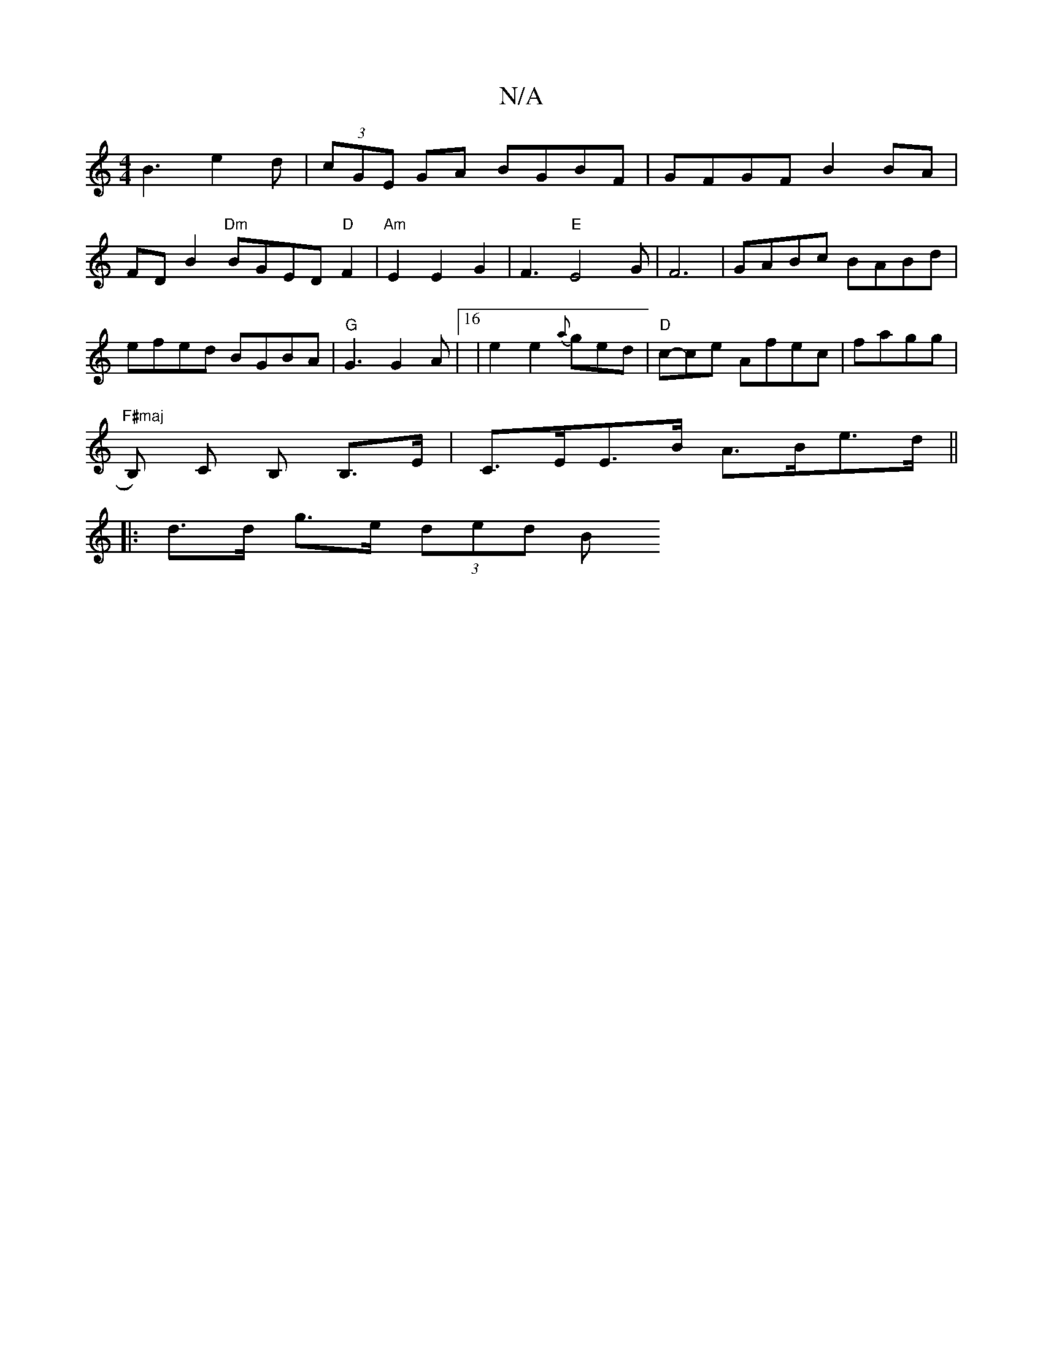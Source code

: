 X:1
T:N/A
M:4/4
R:N/A
K:Cmajor
 B3 e2d|(3cGE GA BGBF|GFGF B2BA|FDB2"Dm"BGED "D"F2 |"Am"E2E2G2|F3"E"E4G |F6|GABc BABd|efed BGBA|"G"G3 G2 A |[16|e2e2{a}ged|"D" c-ce Afec | fagg|"F#maj
B,) c, B, B,>E|C>EE>B A>Be>d||
|: d>d g>e (3ded B